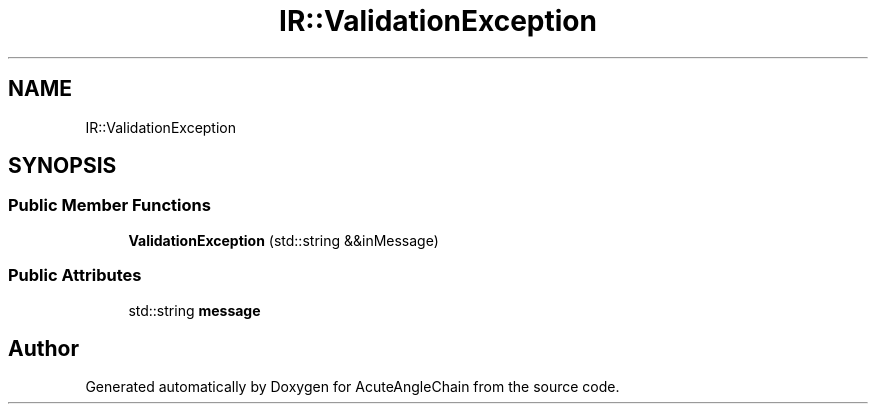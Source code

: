 .TH "IR::ValidationException" 3 "Sun Jun 3 2018" "AcuteAngleChain" \" -*- nroff -*-
.ad l
.nh
.SH NAME
IR::ValidationException
.SH SYNOPSIS
.br
.PP
.SS "Public Member Functions"

.in +1c
.ti -1c
.RI "\fBValidationException\fP (std::string &&inMessage)"
.br
.in -1c
.SS "Public Attributes"

.in +1c
.ti -1c
.RI "std::string \fBmessage\fP"
.br
.in -1c

.SH "Author"
.PP 
Generated automatically by Doxygen for AcuteAngleChain from the source code\&.
